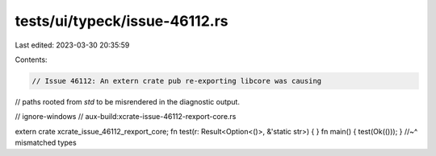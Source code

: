 tests/ui/typeck/issue-46112.rs
==============================

Last edited: 2023-03-30 20:35:59

Contents:

.. code-block:: rs

    // Issue 46112: An extern crate pub re-exporting libcore was causing
// paths rooted from `std` to be misrendered in the diagnostic output.

// ignore-windows
// aux-build:xcrate-issue-46112-rexport-core.rs

extern crate xcrate_issue_46112_rexport_core;
fn test(r: Result<Option<()>, &'static str>) { }
fn main() { test(Ok(())); }
//~^ mismatched types


